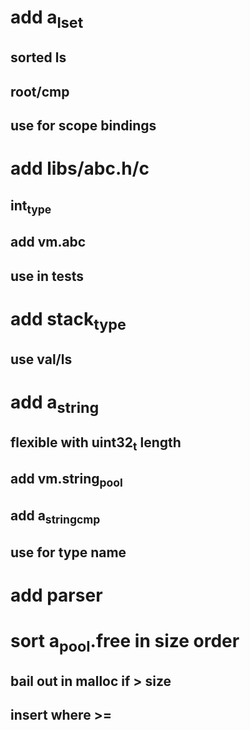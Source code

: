 * add a_lset
** sorted ls
** root/cmp
** use for scope bindings
* add libs/abc.h/c
** int_type
** add vm.abc
** use in tests
* add stack_type
** use val/ls
* add a_string
** flexible with uint32_t length
** add vm.string_pool
** add a_string_cmp
** use for type name
* add parser
* sort a_pool.free in size order
** bail out in malloc if > size
** insert where >=
